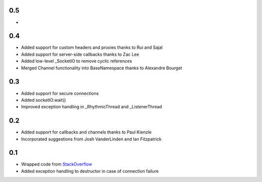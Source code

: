 0.5
---
- 

0.4
---
- Added support for custom headers and proxies thanks to Rui and Sajal
- Added support for server-side callbacks thanks to Zac Lee
- Added low-level _SocketIO to remove cyclic references
- Merged Channel functionality into BaseNamespace thanks to Alexandre Bourget

0.3
---
- Added support for secure connections
- Added socketIO.wait()
- Improved exception handling in _RhythmicThread and _ListenerThread

0.2
---
- Added support for callbacks and channels thanks to Paul Kienzle
- Incorporated suggestions from Josh VanderLinden and Ian Fitzpatrick

0.1
---
- Wrapped code from StackOverflow_
- Added exception handling to destructor in case of connection failure

.. _StackOverflow: http://stackoverflow.com/questions/6692908/formatting-messages-to-send-to-socket-io-node-js-server-from-python-client
